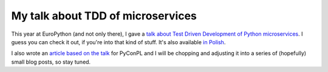 
My talk about TDD of microservices
==================================

.. post:: 2016-12-10
   :author: Michal Bultrowicz
   :tags: Python

This year at EuroPython (and not only there), I gave a
`talk about Test Driven Development of Python microservices`_.
I guess you can check it out, if you're into that kind of stuff.
It's also available `in Polish`_.

I also wrote an `article based on the talk`_ for PyConPL and I will be chopping
and adjusting it into a series of (hopefully) small blog posts, so stay tuned.

.. _article based on the talk: https://github.com/PyConPL/Book/blob/master/2016/presentations/tdd_of_python_microservices/text.md
.. _talk about Test Driven Development of Python microservices: https://youtu.be/d-ka10jngQQ
.. _in Polish: https://youtu.be/A2-sKyq5IRs

